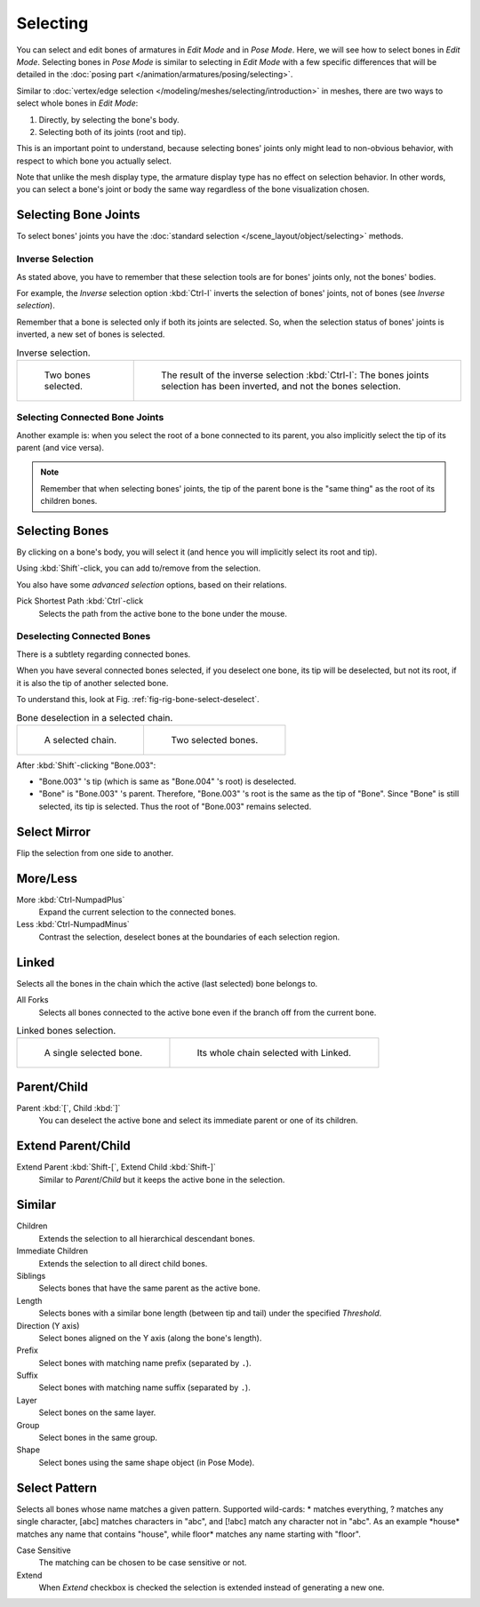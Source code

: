
*********
Selecting
*********

You can select and edit bones of armatures in *Edit Mode* and in *Pose Mode*.
Here, we will see how to select bones in *Edit Mode*.
Selecting bones in *Pose Mode* is similar to selecting in *Edit Mode*
with a few specific differences that will be detailed in
the :doc:`posing part </animation/armatures/posing/selecting>`.

Similar to :doc:`vertex/edge selection </modeling/meshes/selecting/introduction>` in meshes,
there are two ways to select whole bones in *Edit Mode*:

#. Directly, by selecting the bone's body.
#. Selecting both of its joints (root and tip).

This is an important point to understand,
because selecting bones' joints only might lead to non-obvious behavior,
with respect to which bone you actually select.

Note that unlike the mesh display type, the armature display type has no effect on selection behavior.
In other words, you can select a bone's joint or body the same way regardless of
the bone visualization chosen.


.. _bpy.ops.armature.select_all:

Selecting Bone Joints
=====================

To select bones' joints you have the :doc:`standard selection </scene_layout/object/selecting>` methods.


Inverse Selection
-----------------

As stated above, you have to remember that these selection tools are for bones' joints only,
not the bones' bodies.

For example, the *Inverse* selection option :kbd:`Ctrl-I`
inverts the selection of bones' joints, not of bones (see *Inverse selection*).

Remember that a bone is selected only if both its joints are selected. So,
when the selection status of bones' joints is inverted, a new set of bones is selected.

.. list-table:: Inverse selection.

   * - .. figure:: /images/animation_armatures_bones_selecting_two-bones.png
          :width: 320px

          Two bones selected.

     - .. figure:: /images/animation_armatures_bones_selecting_three-ends.png
          :width: 320px

          The result of the inverse selection :kbd:`Ctrl-I`:
          The bones joints selection has been inverted, and not the bones selection.


Selecting Connected Bone Joints
-------------------------------

Another example is: when you select the root of a bone connected to its parent,
you also implicitly select the tip of its parent (and vice versa).

.. note::

   Remember that when selecting bones' joints,
   the tip of the parent bone is the "same thing" as the root of its children bones.


Selecting Bones
===============

By clicking on a bone's body, you will select it
(and hence you will implicitly select its root and tip).

Using :kbd:`Shift`-click, you can add to/remove from the selection.

You also have some *advanced selection* options, based on their relations.

Pick Shortest Path :kbd:`Ctrl`-click
   Selects the path from the active bone to the bone under the mouse.


Deselecting Connected Bones
---------------------------

There is a subtlety regarding connected bones.

When you have several connected bones selected, if you deselect one bone,
its tip will be deselected, but not its root, if it is also the tip of another selected bone.

To understand this, look at Fig. :ref:`fig-rig-bone-select-deselect`.

.. _fig-rig-bone-select-deselect:

.. list-table:: Bone deselection in a selected chain.

   * - .. figure:: /images/animation_armatures_bones_selecting_whole-chain.png
          :width: 320px

          A selected chain.

     - .. figure:: /images/animation_armatures_bones_selecting_two-bones.png
          :width: 320px

          Two selected bones.

After :kbd:`Shift`-clicking "Bone.003":

- "Bone.003" 's tip (which is same as "Bone.004" 's root) is deselected.
- "Bone" is "Bone.003" 's parent. Therefore, "Bone.003" 's root is the same as the tip of "Bone".
  Since "Bone" is still selected, its tip is selected. Thus the root of "Bone.003" remains selected.


.. _bpy.ops.armature.select_mirror:

Select Mirror
=============

.. reference::

   :Mode:      Edit Mode
   :Menu:      :menuselection:`Select --> Select Mirror`
   :Shortcut:  :kbd:`Shift-Ctrl-M`

Flip the selection from one side to another.


.. _bpy.ops.armature.select_more:
.. _bpy.ops.armature.select_less:

More/Less
=========

.. reference::

   :Mode:      Edit Mode
   :Menu:      :menuselection:`Select --> More/Less`

More :kbd:`Ctrl-NumpadPlus`
   Expand the current selection to the connected bones.
Less :kbd:`Ctrl-NumpadMinus`
   Contrast the selection, deselect bones at the boundaries of each selection region.


.. _bpy.ops.armature.select_linked():

Linked
======

.. reference::

   :Mode:      Edit Mode
   :Menu:      :menuselection:`Select --> Linked`
   :Shortcut:  :kbd:`Ctrl-L`

Selects all the bones in the chain which the active (last selected) bone belongs to.

All Forks
   Selects all bones connected to the active bone even if the branch off from the current bone.

.. list-table:: Linked bones selection.

   * - .. figure:: /images/animation_armatures_bones_selecting_single-bone.png
          :width: 320px

          A single selected bone.

     - .. figure:: /images/animation_armatures_bones_selecting_whole-chain.png
          :width: 320px

          Its whole chain selected with Linked.


.. _bpy.ops.armature.select_hierarchy:

Parent/Child
============

Parent :kbd:`[`, Child :kbd:`]`
   You can deselect the active bone and select its immediate parent or one of its children.


Extend Parent/Child
===================

Extend Parent :kbd:`Shift-[`, Extend Child :kbd:`Shift-]`
   Similar to *Parent*/*Child* but it keeps the active bone in the selection.


.. _bpy.ops.armature.select_similar:

Similar
=======

.. reference::

   :Mode:      Edit Mode
   :Menu:      :menuselection:`Select --> Similar`
   :Shortcut:  :kbd:`Shift-G`

Children
   Extends the selection to all hierarchical descendant bones.
Immediate Children
   Extends the selection to all direct child bones.
Siblings
   Selects bones that have the same parent as the active bone.
Length
   Selects bones with a similar bone length (between tip and tail) under the specified *Threshold*.
Direction (Y axis)
   Select bones aligned on the Y axis (along the bone's length).
Prefix
   Select bones with matching name prefix (separated by ``.``).
Suffix
   Select bones with matching name suffix (separated by ``.``).
Layer
   Select bones on the same layer.
Group
   Select bones in the same group.
Shape
   Select bones using the same shape object (in Pose Mode).


Select Pattern
==============

.. reference::

   :Mode:      Object Mode
   :Menu:      :menuselection:`Select --> Select Pattern...`

Selects all bones whose name matches a given pattern.
Supported wild-cards: \* matches everything, ? matches any single character,
[abc] matches characters in "abc", and [!abc] match any character not in "abc".
As an example \*house\* matches any name that contains "house",
while floor\* matches any name starting with "floor".

Case Sensitive
   The matching can be chosen to be case sensitive or not.
Extend
   When *Extend* checkbox is checked the selection is extended instead of generating a new one.
